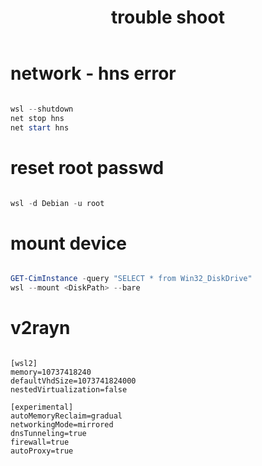 #+title: trouble shoot
#+startup: show2levels

* network - hns error
#+begin_src powershell

wsl --shutdown
net stop hns
net start hns

#+end_src
* reset root passwd
#+begin_src powershell

wsl -d Debian -u root

#+end_src
* mount device
#+begin_src powershell

GET-CimInstance -query "SELECT * from Win32_DiskDrive"
wsl --mount <DiskPath> --bare

#+end_src
* v2rayn
#+begin_src .gitconfig

[wsl2]
memory=10737418240
defaultVhdSize=1073741824000
nestedVirtualization=false

[experimental]
autoMemoryReclaim=gradual  
networkingMode=mirrored
dnsTunneling=true
firewall=true
autoProxy=true

#+end_src
